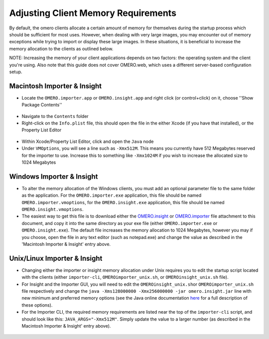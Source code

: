 Adjusting Client Memory Requirements
====================================

By default, the omero clients allocate a certain amount of memory for
themselves during the startup process which should be sufficient for
most uses. However, when dealing with very large images, you may
encounter out of memory exceptions while trying to import or display
these large images. In these situations, it is beneficial to increase
the memory allocation to the clients as outlined below.

NOTE: Increasing the memory of your client applications depends on two
factors: the operating system and the client you're using. Also note
that this guide does not cover OMERO.web, which uses a different
server-based configuration setup.

Macintosh Importer & Insight
----------------------------

-  Locate the ``OMERO.importer.app`` or ``OMERO.insight.app`` and right
   click (or control+click) on it, choose ''Show Package Contents''

.. figure:: ../screenshots/images/memory_mac01.png/image_preview
   :align: center
   :alt: 

-  Navigate to the ``Contents`` folder
-  Right-click on the ``Info.plist`` file, this should open the file in
   the either Xcode (if you have that installed), or the Property List
   Editor

.. figure:: ../screenshots/images/memory_mac02.png/image_preview
   :align: center
   :alt: 

-  Within Xcode/Property List Editor, click and open the ``Java`` node
-  Under ``VMOptions``, you will see a line such as ``-Xmx512M``. This
   means you currently have 512 Megabytes reserved for the importer to
   use. Increase this to something like ``-Xmx1024M`` if you wish to
   increase the allocated size to 1024 Megabytes

.. figure:: ../screenshots/images/memory_mac03.png/image_preview
   :align: center
   :alt: 

Windows Importer & Insight
--------------------------

-  To alter the memory allocation of the Windows clients, you must add
   an optional parameter file to the same folder as the application. For
   the ``OMERO.importer.exe`` application, this file should be named
   ``OMERO.importer.vmoptions``, for the ``OMERO.insight.exe``
   application, this file should be named ``OMERO.insight.vmoptions``.
-  The easiest way to get this file is to download either the
   `OMERO.insight <support-files/OMERO.insight.vmoptions>`_ or
   `OMERO.importer <support/omero4/clients/support-files/OMERO.importer.vmoptions>`_
   file attachment to this document, and copy it into the same directory
   as your exe file (either ``OMERO.importer.exe`` or
   ``OMERO.insight.exe``). The default file increases the memory
   allocation to 1024 Megabytes, however you may if you choose, open the
   file in any text editor (such as notepad.exe) and change the value as
   described in the 'Macintosh Importer & Insight' entry above.

.. figure:: ../screenshots/images/memory_win.png/image_preview
   :align: center
   :alt: 

Unix/Linux Importer & Insight
-----------------------------

-  Changing either the importer or insight memory allocation under Unix
   requires you to edit the startup script located with the clients
   (either ``importer-cli``, ``OMEROimporter_unix.sh``, or
   ``OMEROinsight_unix.sh`` file).
-  For Insight and the Importer GUI, you will need to edit the
   ``OMEROinsight_unix.sh``\ or ``OMEROimporter_unix.sh`` file
   respectively and change the
   ``java -Xms128000000 -Xmx256000000 -jar omero.insight.jar`` line with
   new minimum and preferred memory options (see the Java online
   documentation
   `here <http://docs.oracle.com/javase/6/docs/technotes/tools/solaris/java.html>`_
   for a full description of these options).
-  For the Importer CLI, the required memory requirements are listed
   near the top of the ``importer-cli`` script, and should look like
   this: ``JAVA_ARGS="-Xmx512M"``. Simply update the value to a larger
   number (as described in the Macintosh Importer & Insight' entry
   above).

.. figure:: ../screenshots/images/memory_unix.png/image_preview
   :align: center
   :alt: 



